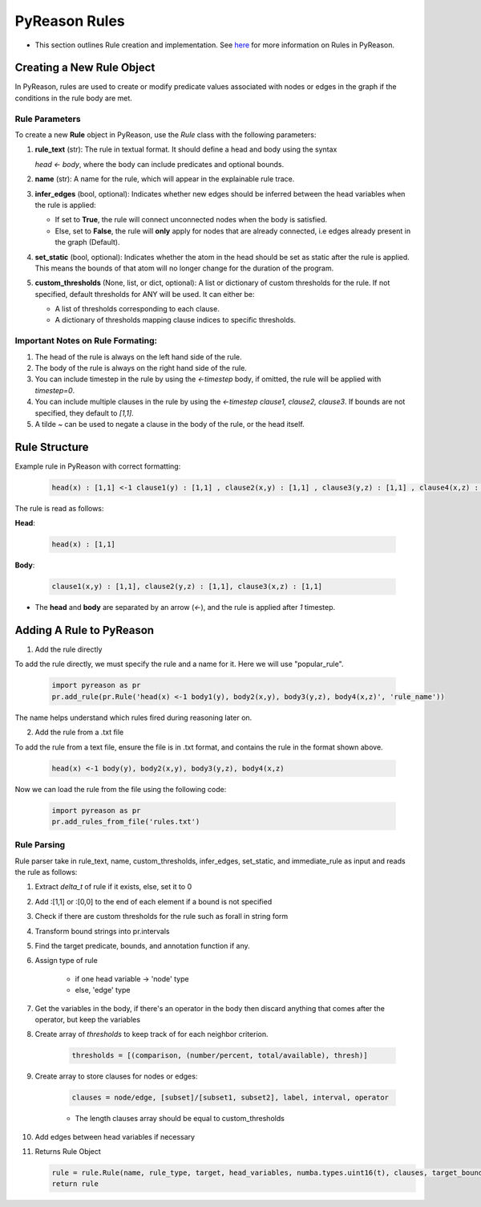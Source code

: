 PyReason Rules
==============
-  This section outlines Rule creation and implementation. See `here <https://pyreason--60.org.readthedocs.build/en/60/key_concepts/key_concepts.html#rule>`_ for more information on Rules in PyReason.

Creating a New Rule Object
--------------------------

In PyReason, rules are used to create or modify predicate values associated with nodes or edges in the graph if the conditions in the rule body are met.


Rule Parameters
~~~~~~~~~~~~~~~

To create a new **Rule** object in PyReason, use the `Rule` class with the following parameters:

1. **rule_text** (str): 
   The rule in textual format. It should define a head and body using the syntax 

   `head <- body`, where the body can include predicates and optional bounds.

2. **name** (str): 
   A name for the rule, which will appear in the explainable rule trace.

3. **infer_edges** (bool, optional): 
   Indicates whether new edges should be inferred between the head variables when the rule is applied:
   
   - If set to **True**, the rule will connect unconnected nodes when the body is satisfied.
   - Else, set to **False**, the rule will **only** apply for nodes that are already connected, i.e edges already present in the graph (Default).

4. **set_static** (bool, optional): 
   Indicates whether the atom in the head should be set as static after the rule is applied. This means the bounds of that atom will no longer change for the duration of the program.

5. **custom_thresholds** (None, list, or dict, optional):
   A list or dictionary of custom thresholds for the rule.
   If not specified, default thresholds for ANY will be used. It can either be:

   - A list of thresholds corresponding to each clause.
   - A dictionary of thresholds mapping clause indices to specific thresholds.


Important Notes on Rule Formating: 
~~~~~~~~~~~~~~~~~~~~~~~~~~~~~~~~~~
1. The head of the rule is always on the left hand side of the rule.
2. The body of the rule is always on the right hand side of the rule.
3. You can include timestep in the rule by using the `<-timestep` body, if omitted, the rule will be applied with `timestep=0`.
4. You can include multiple clauses in the rule by using the `<-timestep clause1, clause2, clause3`. If bounds are not specified, they default to `[1,1]`.
5. A tilde `~` can be used to negate a clause in the body of the rule, or the head itself.


Rule Structure
--------------
Example rule in PyReason with correct formatting:

    .. code:: text

        head(x) : [1,1] <-1 clause1(y) : [1,1] , clause2(x,y) : [1,1] , clause3(y,z) : [1,1] , clause4(x,z) : [1,1]

The rule is read as follows: 

**Head**:

    .. code:: text

        head(x) : [1,1]

**Body**:

    .. code:: text

        clause1(x,y) : [1,1], clause2(y,z) : [1,1], clause3(x,z) : [1,1]


- The **head** and **body** are separated by an arrow (`<-`), and the rule is applied after `1` timestep.


Adding A Rule to PyReason
-------------------------
1. Add the rule directly

To add the rule directly, we must specify the rule and a name for it. Here we will use "popular_rule".

    .. code:: python

        import pyreason as pr
        pr.add_rule(pr.Rule('head(x) <-1 body1(y), body2(x,y), body3(y,z), body4(x,z)', 'rule_name'))

The name helps understand which rules fired during reasoning later on.

2. Add the rule from a .txt file

To add the rule from a text file, ensure the file is in .txt format, and contains the rule in the format shown above.

    .. code:: text

        head(x) <-1 body(y), body2(x,y), body3(y,z), body4(x,z)

Now we can load the rule from the file using the following code:

    .. code:: python

        import pyreason as pr
        pr.add_rules_from_file('rules.txt')


Rule Parsing
~~~~~~~~~~~~
Rule parser take in rule_text, name, custom_thresholds, infer_edges, set_static, and immediate_rule as input and reads the rule as follows:

1. Extract *delta_t* of rule if it exists, else, set it to 0
2. Add :[1,1] or :[0,0] to the end of each element if a bound is not specified
3. Check if there are custom thresholds for the rule such as forall in string form
4. Transform bound strings into pr.intervals
5. Find the target predicate, bounds, and annotation function if any.
6. Assign type of rule  

    - if one head variable -> 'node' type

    - else, 'edge' type

7. Get the variables in the body, if there's an operator in the body then discard anything that comes after the operator, but keep the variables
8. Create array of *thresholds* to keep track of for each neighbor criterion.

    .. code:: text

        thresholds = [(comparison, (number/percent, total/available), thresh)]

9. Create array to store clauses for nodes or edges: 

    .. code:: text

        clauses = node/edge, [subset]/[subset1, subset2], label, interval, operator

    - The length clauses array should be equal to custom_thresholds

10. Add edges between head variables if necessary
11. Returns Rule Object
    
    .. code:: python

        rule = rule.Rule(name, rule_type, target, head_variables, numba.types.uint16(t), clauses, target_bound, thresholds, ann_fn, weights, edges, set_static, immediate_rule)
        return rule



